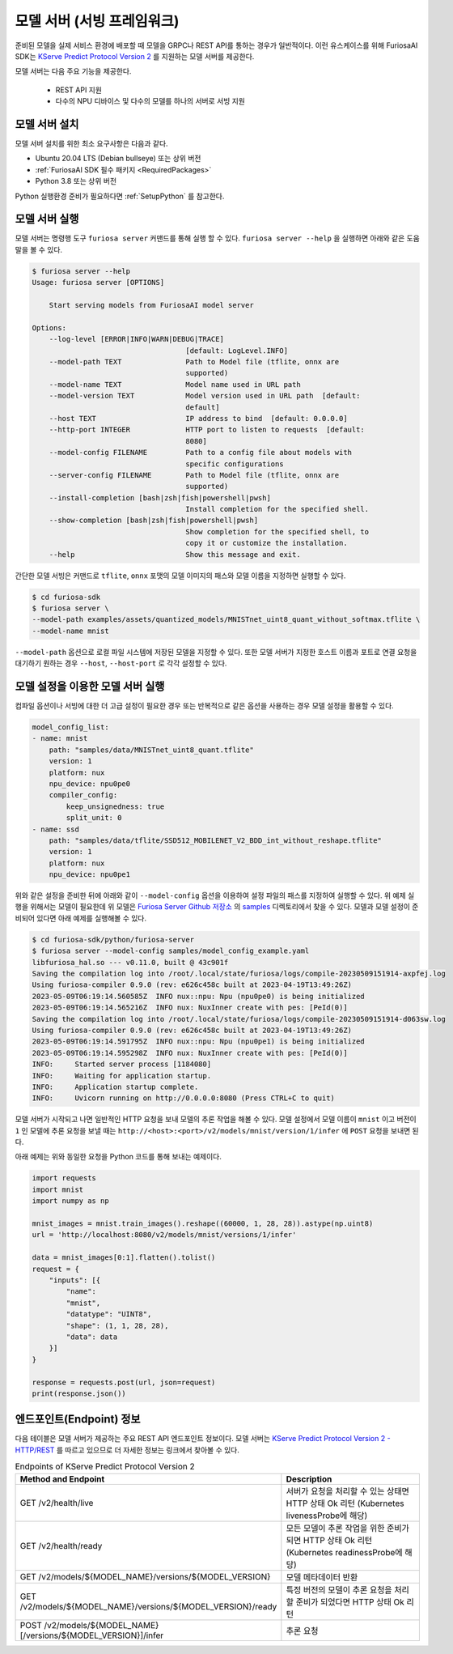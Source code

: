 .. _ModelServing:

**********************************************************
모델 서버 (서빙 프레임워크)
**********************************************************

준비된 모델을 실제 서비스 환경에 배포할 때 모델을 GRPC나 REST API를 통하는 경우가 일반적이다.
이런 유스케이스를 위해 FuriosaAI SDK는 `KServe Predict Protocol Version 2 <https://github.com/kserve/kserve/blob/master/docs/predict-api/v2/required_api.md>`_ 를 지원하는
모델 서버를 제공한다.

모델 서버는 다음 주요 기능을 제공한다.

 * REST API 지원
 * 다수의 NPU 디바이스 및 다수의 모델를 하나의 서버로 서빙 지원


모델 서버 설치
============================

모델 서버 설치를 위한 최소 요구사항은 다음과 같다.

* Ubuntu 20.04 LTS (Debian bullseye) 또는 상위 버전
* :ref:`FuriosaAI SDK 필수 패키지 <RequiredPackages>`
* Python 3.8 또는 상위 버전

Python 실행환경 준비가 필요하다면 :ref:`SetupPython` 를 참고한다.


.. tabs::

   .. tab:: PIP를 이용한 설치

      간단하게 다음 커맨드를 실행해주세요.

      .. code-block:: sh

        $ pip install 'furiosa-sdk[server]'

   .. tab:: 소스코드를 이용한 설치

      아래와 같이 Github에서 소스를 다운받아 설치한다.

      .. code-block:: sh

        $ git clone https://github.com/furiosa-ai/furiosa-sdk.git
        $ cd furiosa-sdk/python/furiosa-server
        $ pip install .



모델 서버 실행
============================

모델 서버는 명령행 도구 ``furiosa server`` 커맨드를 통해 실행 할 수 있다.
``furiosa server --help`` 을 실행하면 아래와 같은 도움말을 볼 수 있다.

.. code-block:: sh

    $ furiosa server --help
    Usage: furiosa server [OPTIONS]

        Start serving models from FuriosaAI model server

    Options:
        --log-level [ERROR|INFO|WARN|DEBUG|TRACE]
                                        [default: LogLevel.INFO]
        --model-path TEXT               Path to Model file (tflite, onnx are
                                        supported)
        --model-name TEXT               Model name used in URL path
        --model-version TEXT            Model version used in URL path  [default:
                                        default]
        --host TEXT                     IP address to bind  [default: 0.0.0.0]
        --http-port INTEGER             HTTP port to listen to requests  [default:
                                        8080]
        --model-config FILENAME         Path to a config file about models with
                                        specific configurations
        --server-config FILENAME        Path to Model file (tflite, onnx are
                                        supported)
        --install-completion [bash|zsh|fish|powershell|pwsh]
                                        Install completion for the specified shell.
        --show-completion [bash|zsh|fish|powershell|pwsh]
                                        Show completion for the specified shell, to
                                        copy it or customize the installation.
        --help                          Show this message and exit.


간단한 모델 서빙은 커맨드로 ``tflite``, ``onnx`` 포맷의 모델 이미지의 패스와 모델 이름을
지정하면 실행할 수 있다.

.. code-block:: sh

    $ cd furiosa-sdk
    $ furiosa server \
    --model-path examples/assets/quantized_models/MNISTnet_uint8_quant_without_softmax.tflite \
    --model-name mnist


``--model-path`` 옵션으로 로컬 파일 시스템에 저장된 모델을 지정할 수 있다.
또한 모델 서버가 지정한 호스트 이름과 포트로 연결 요청을 대기하기 원하는
경우 ``--host``, ``--host-port`` 로 각각 설정할 수 있다.


모델 설정을 이용한 모델 서버 실행
=================================

컴파일 옵션이나 서빙에 대한 더 고급 설정이 필요한 경우 또는 반복적으로 같은 옵션을 사용하는 경우
모델 설정을 활용할 수 있다.


.. code-block:: yaml

    model_config_list:
    - name: mnist
        path: "samples/data/MNISTnet_uint8_quant.tflite"
        version: 1
        platform: nux
        npu_device: npu0pe0
        compiler_config:
            keep_unsignedness: true
            split_unit: 0
    - name: ssd
        path: "samples/data/tflite/SSD512_MOBILENET_V2_BDD_int_without_reshape.tflite"
        version: 1
        platform: nux
        npu_device: npu0pe1


위와 같은 설정을 준비한 뒤에 아래와 같이 ``--model-config`` 옵션을 이용하여
설정 파일의 패스를 지정하여 실행할 수 있다. 위 예제 실행을 위해서는 모델이 필요한데 위 모델은
`Furiosa Server Github 저장소 <https://github.com/furiosa-ai/furiosa-sdk/tree/main/python/furiosa-server>`_
의 `samples <https://github.com/furiosa-ai/furiosa-sdk/tree/main/python/furiosa-server/samples>`_ 디렉토리에서
찾을 수 있다. 모델과 모델 설정이 준비되어 있다면 아래 예제를 실행해볼 수 있다.

.. code-block:: sh

    $ cd furiosa-sdk/python/furiosa-server
    $ furiosa server --model-config samples/model_config_example.yaml
    libfuriosa_hal.so --- v0.11.0, built @ 43c901f
    Saving the compilation log into /root/.local/state/furiosa/logs/compile-20230509151914-axpfej.log
    Using furiosa-compiler 0.9.0 (rev: e626c458c built at 2023-04-19T13:49:26Z)
    2023-05-09T06:19:14.560585Z  INFO nux::npu: Npu (npu0pe0) is being initialized
    2023-05-09T06:19:14.565216Z  INFO nux: NuxInner create with pes: [PeId(0)]
    Saving the compilation log into /root/.local/state/furiosa/logs/compile-20230509151914-d063sw.log
    Using furiosa-compiler 0.9.0 (rev: e626c458c built at 2023-04-19T13:49:26Z)
    2023-05-09T06:19:14.591795Z  INFO nux::npu: Npu (npu0pe1) is being initialized
    2023-05-09T06:19:14.595298Z  INFO nux: NuxInner create with pes: [PeId(0)]
    INFO:     Started server process [1184080]
    INFO:     Waiting for application startup.
    INFO:     Application startup complete.
    INFO:     Uvicorn running on http://0.0.0.0:8080 (Press CTRL+C to quit)


모델 서버가 시작되고 나면 일반적인 HTTP 요청을 보내 모델의 추론 작업을 해볼 수 있다.
모델 설정에서 모델 이름이 ``mnist`` 이고 버전이 ``1`` 인 모델에 추론 요청을 보낼 때는
``http://<host>:<port>/v2/models/mnist/version/1/infer`` 에 ``POST`` 요청을 보내면 된다.

.. code-block: sh

    $ curl -X POST -H "Content-Type: application/json" \
    -d "@samples/mnist_input_sample_01.json" \
    http://localhost:8080/v2/models/mnist/versions/1/infer

    {"model_name":"mnist","model_version":"1","id":null,"parameters":null,"outputs":[{"name":"0","shape":[1,10],"datatype":"UINT8","parameters":null,"data":[0,0,0,1,0,255,0,0,0,0]}]}


아래 예제는 위와 동일한 요청을 Python 코드를 통해 보내는 예제이다.

.. code-block:: python

    import requests
    import mnist
    import numpy as np

    mnist_images = mnist.train_images().reshape((60000, 1, 28, 28)).astype(np.uint8)
    url = 'http://localhost:8080/v2/models/mnist/versions/1/infer'

    data = mnist_images[0:1].flatten().tolist()
    request = {
        "inputs": [{
            "name":
            "mnist",
            "datatype": "UINT8",
            "shape": (1, 1, 28, 28),
            "data": data
        }]
    }

    response = requests.post(url, json=request)
    print(response.json())


엔드포인트(Endpoint) 정보
=======================================
다음 테이블은 모델 서버가 제공하는 주요 REST API 엔드포인트 정보이다.
모델 서버는 `KServe Predict Protocol Version 2 - HTTP/REST <https://github.com/kserve/kserve/blob/master/docs/predict-api/v2/required_api.md#httprest>`_
를 따르고 있으므로 더 자세한 정보는 링크에서 찾아볼 수 있다.

.. list-table:: Endpoints of KServe Predict Protocol Version 2
   :widths: 50 50
   :header-rows: 1

   * - Method and Endpoint
     - Description
   * - GET /v2/health/live
     - 서버가 요청을 처리할 수 있는 상태면 HTTP 상태 Ok 리턴 (Kubernetes livenessProbe에 해당)
   * - GET /v2/health/ready
     - 모든 모델이 추론 작업을 위한 준비가 되면 HTTP 상태 Ok 리턴 (Kubernetes readinessProbe에 해당)
   * - GET /v2/models/${MODEL_NAME}/versions/${MODEL_VERSION}
     - 모델 메타데이터 반환
   * - GET /v2/models/${MODEL_NAME}/versions/${MODEL_VERSION}/ready
     - 특정 버전의 모델이 추론 요청을 처리할 준비가 되었다면 HTTP 상태 Ok 리턴
   * - POST /v2/models/${MODEL_NAME}[/versions/${MODEL_VERSION}]/infer
     - 추론 요청
